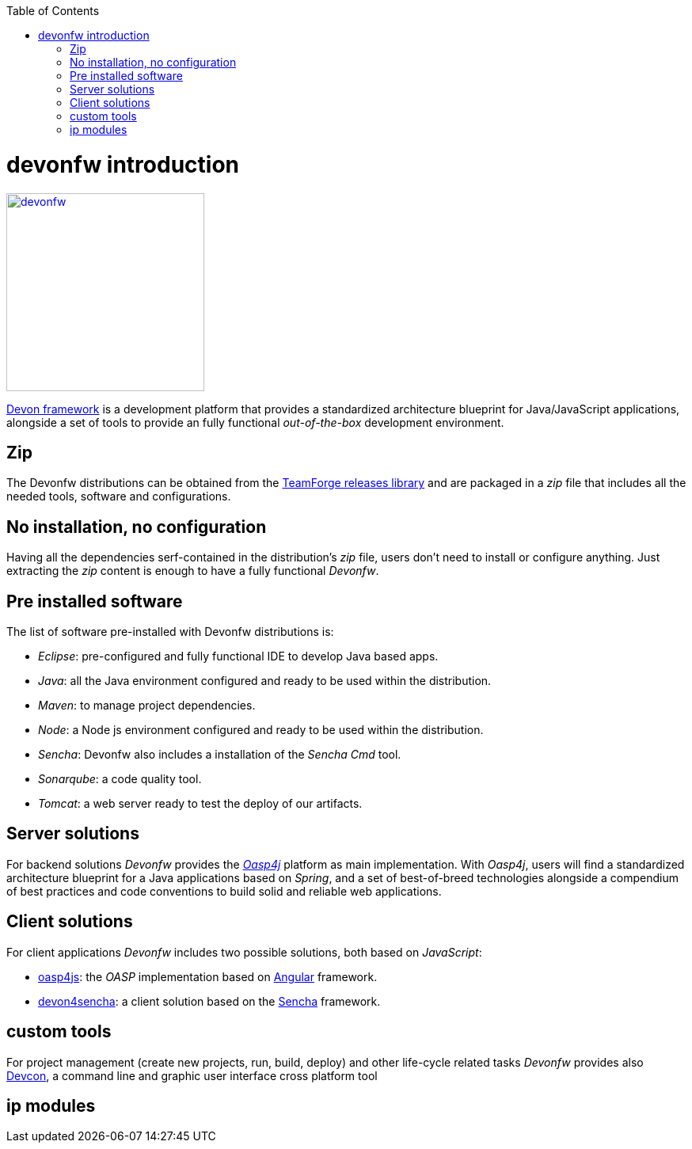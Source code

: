 :toc: macro
toc::[]

= devonfw introduction

image::images/devon/devonfw.png[,width="250", link="images/devon/devonfw.png"]

http://devonfw.github.io/index.html[Devon framework] is a development platform that provides a standardized architecture blueprint for Java/JavaScript applications, alongside a set of tools to provide an fully functional _out-of-the-box_ development environment.

== Zip

The Devonfw distributions can be obtained from the https://coconet.capgemini.com/sf/frs/do/listReleases/projects.apps2_devon/frs.devon_distribution[TeamForge releases library] and are packaged in a _zip_ file that includes all the needed tools, software and configurations.

== No installation, no configuration

Having all the dependencies serf-contained in the distribution's _zip_ file, users don't need to install or configure anything. Just extracting the _zip_ content is enough to have a fully functional _Devonfw_.

== Pre installed software

The list of software pre-installed with Devonfw distributions is:

- _Eclipse_: pre-configured and fully functional IDE to develop Java based apps.

- _Java_: all the Java environment configured and ready to be used within the distribution.

- _Maven_: to manage project dependencies.

- _Node_: a Node js environment configured and ready to be used within the distribution.

- _Sencha_: Devonfw also includes a installation of the _Sencha Cmd_ tool.

- _Sonarqube_: a code quality tool.

- _Tomcat_: a web server ready to test the deploy of our artifacts.

== Server solutions

For backend solutions _Devonfw_ provides the https://github.com/oasp/oasp4j[_Oasp4j_] platform as main implementation. With _Oasp4j_, users will find a standardized architecture blueprint for a Java applications based on _Spring_, and a set of best-of-breed technologies alongside a compendium of best practices and code conventions to build solid and reliable web applications.

== Client solutions

For client applications _Devonfw_ includes two possible solutions, both based on _JavaScript_:

- https://github.com/oasp/oasp4js-ng-project-seed[oasp4js]: the _OASP_ implementation based on https://angular.io/[Angular] framework.

- https://github.com/devonfw/devon4sencha[devon4sencha]: a client solution based on the https://www.sencha.com/[Sencha] framework.

== custom tools

For project management (create new projects, run, build, deploy) and other life-cycle related tasks _Devonfw_ provides also https://github.com/devonfw/devcon[Devcon], a command line and graphic user interface cross platform tool   

== ip modules